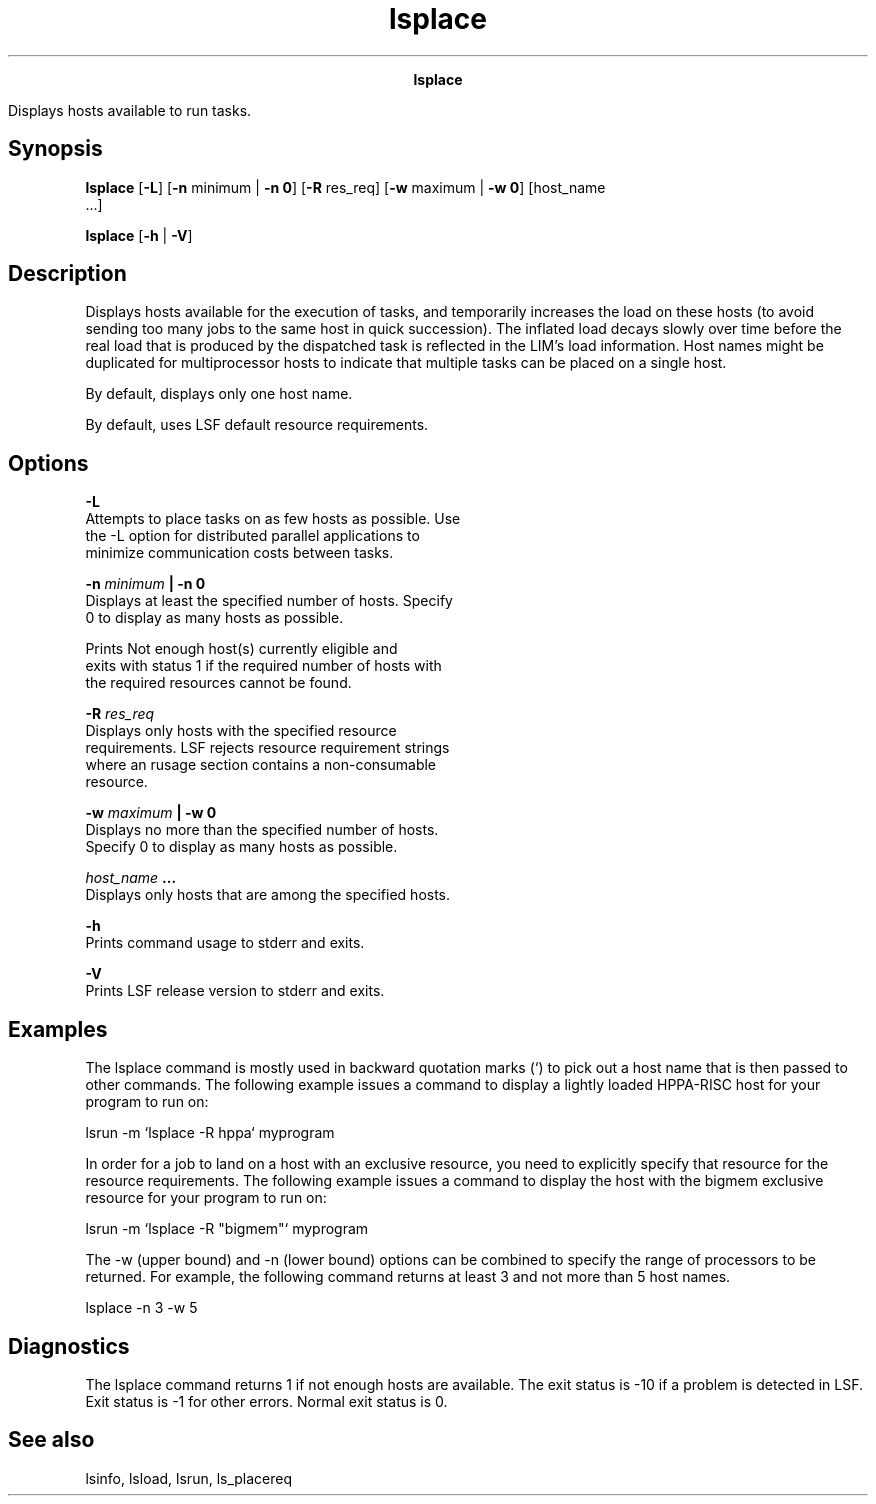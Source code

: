 
.ad l

.TH lsplace 1 "July 2021" "" ""
.ll 72

.ce 1000
\fBlsplace\fR
.ce 0

.sp 2
Displays hosts available to run tasks.
.sp 2

.SH Synopsis

.sp 2
\fBlsplace\fR [\fB-L\fR] [\fB-n\fR minimum | \fB-n 0\fR]
[\fB-R\fR res_req] [\fB-w\fR maximum | \fB-w 0\fR] [host_name
 ...]
.sp 2
\fBlsplace\fR [\fB-h\fR | \fB-V\fR]
.SH Description

.sp 2
Displays hosts available for the execution of tasks, and
temporarily increases the load on these hosts (to avoid sending
too many jobs to the same host in quick succession). The inflated
load decays slowly over time before the real load that is
produced by the dispatched task is reflected in the LIM’s load
information. Host names might be duplicated for multiprocessor
hosts to indicate that multiple tasks can be placed on a single
host.
.sp 2
By default, displays only one host name.
.sp 2
By default, uses LSF default resource requirements.
.SH Options

.sp 2
\fB-L \fR
.br
         Attempts to place tasks on as few hosts as possible. Use
         the -L option for distributed parallel applications to
         minimize communication costs between tasks.
.sp 2
\fB-n \fIminimum\fB | -n 0 \fR
.br
         Displays at least the specified number of hosts. Specify
         0 to display as many hosts as possible.
.sp 2
         Prints \fRNot enough host(s) currently eligible\fR and
         exits with status 1 if the required number of hosts with
         the required resources cannot be found.
.sp 2
\fB-R \fIres_req\fB \fR
.br
         Displays only hosts with the specified resource
         requirements. LSF rejects resource requirement strings
         where an \fRrusage\fR section contains a non-consumable
         resource.
.sp 2
\fB-w \fImaximum\fB | -w 0 \fR
.br
         Displays no more than the specified number of hosts.
         Specify 0 to display as many hosts as possible.
.sp 2
\fB\fIhost_name\fB ...\fR
.br
         Displays only hosts that are among the specified hosts.
.sp 2
\fB-h\fR
.br
         Prints command usage to stderr and exits.
.sp 2
\fB-V \fR
.br
         Prints LSF release version to stderr and exits.
.SH Examples

.sp 2
The lsplace command is mostly used in backward quotation marks
(\fR‘\fR) to pick out a host name that is then passed to other
commands. The following example issues a command to display a
lightly loaded HPPA-RISC host for your program to run on:
.sp 2
lsrun -m ‘lsplace -R hppa‘ myprogram
.br

.sp 2
In order for a job to land on a host with an exclusive resource,
you need to explicitly specify that resource for the resource
requirements. The following example issues a command to display
the host with the \fRbigmem\fR exclusive resource for your
program to run on:
.sp 2
\fRlsrun -m ‘lsplace -R "bigmem"‘ myprogram\fR
.sp 2
The -w (upper bound) and -n (lower bound) options can be combined
to specify the range of processors to be returned. For example,
the following command returns at least 3 and not more than 5 host
names.
.sp 2
lsplace -n 3 -w 5
.br

.SH Diagnostics

.sp 2
The lsplace command returns 1 if not enough hosts are available.
The exit status is -10 if a problem is detected in LSF. Exit
status is -1 for other errors. Normal exit status is 0.
.SH See also

.sp 2
lsinfo, lsload, lsrun, ls_placereq